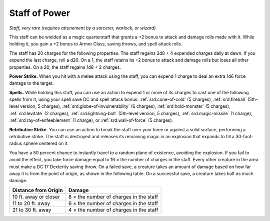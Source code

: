 .. _staff-of-power:

Staff of Power
--------------

*Staff, very rare (requires attunement by a sorcerer, warlock, or
wizard)*

This staff can be wielded as a magic quarterstaff that grants a +2 bonus
to attack and damage rolls made with it. While holding it, you gain a +2
bonus to Armor Class, saving throws, and spell attack rolls.

The staff has 20 charges for the following properties. The staff regains
2d8 + 4 expended charges daily at dawn. If you expend the last charge,
roll a d20. On a 1, the staff retains its +2 bonus to attack and damage
rolls but loses all other properties. On a 20, the staff regains 1d8 + 2
charges.

**Power Strike.** When you hit with a melee attack using the staff,
you can expend 1 charge to deal an extra 1d6 force damage to the target.

**Spells.** While holding this staff, you can use an action to expend
1 or more of its charges to cast one of the following spells from it,
using your spell save DC and spell attack bonus:
:ref:`srd:cone-of-cold` (5 charges),
:ref:`srd:fireball` (5th-level version, 5 charges),
:ref:`srd:globe-of-invulnerability` (6 charges),
:ref:`srd:hold-monster` (5 charges),
:ref:`srd:levitate` (2 charges),
:ref:`srd:lightning-bolt` (5th-level version, 5 charges),
:ref:`srd:magic-missile` (1 charge),
:ref:`srd:ray-of-enfeeblement` (1 charge), or
:ref:`srd:wall-of-force` (5 charges).

**Retributive Strike.** You can use an action to break the staff over
your knee or against a solid surface, performing a retributive strike.
The staff is destroyed and releases its remaining magic in an explosion
that expands to fill a 30-foot-radius sphere centered on it.

You have a 50 percent chance to instantly travel to a random plane of
existence, avoiding the explosion. If you fail to avoid the effect, you
take force damage equal to 16 × the number of charges in the staff.
Every other creature in the area must make a DC 17 Dexterity saving
throw. On a failed save, a creature takes an amount of damage based on
how far away it is from the point of origin, as shown in the following
table. On a successful save, a creature takes half as much damage.

======================  ================
Distance from Origin    Damage
======================  ================
10 ft. away or closer   8 × the number of charges in the staff
11 to 20 ft. away       6 × the number of charges in the staff
21 to 30 ft. away       4 × the number of charges in the staff
======================  ================
